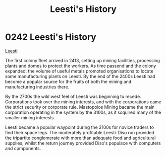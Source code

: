 :PROPERTIES:
:ID:       754e27dd-0734-4061-96e7-a94b9ff3665e
:END:
#+title: Leesti's History
#+filetags: :beacon:
* 0242 Leesti's History
[[id:3ae64a20-72fe-44ac-9509-3c742c17d822][Leesti]]

The first colony fleet arrived in 2413, setting up mining facilities,
processing plants and domes to protect the workers. As time passend
and the colony expanded, the volume of useful metals promoted
organisations to locate some manufacturing plants on Leesti. By the
end of the 2400s Leesti had become a popular source for the fruits of
both the mining and manufacturing industries there.

By the 2700s the wild west feel of Leesti was beginning to
recede. Corporations took over the mining interests, and with the
corporations came the strict security or corporate rule. Mastopolos
Mining bacame the main corporation operating in the system by the
3100s, as it scquired many of the smaller mining interests.

Leesti became a popular waypoint during the 3100s for novice traders
to find their space legs. The moderately profitable Leesti-Diso run
provided the tripartite conglomerate with more than adequate food and
agricultural supplies, whilst the return journey provided Diso's
populace with computers and cpmponents.

[[file:img/beacons/0242.png]]
[[file:img/beacons/0242B.png]]
